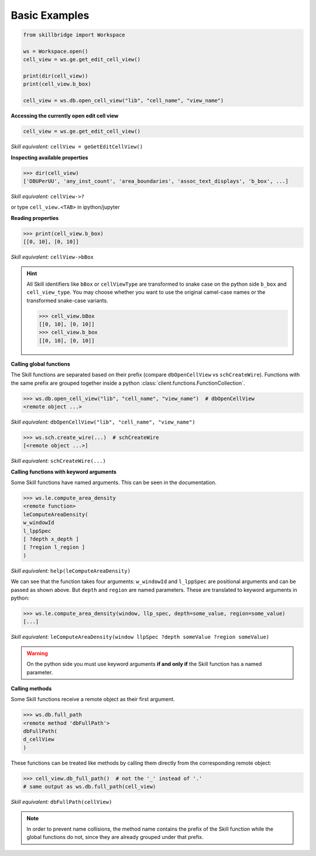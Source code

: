 .. _basic:

Basic Examples
==============

.. code-block:: python

    from skillbridge import Workspace
    
    ws = Workspace.open()
    cell_view = ws.ge.get_edit_cell_view()

    print(dir(cell_view))
    print(cell_view.b_box)
    
    cell_view = ws.db.open_cell_view("lib", "cell_name", "view_name")

**Accessing the currently open edit cell view**

.. code-block:: python
    
    cell_view = ws.ge.get_edit_cell_view()


*Skill equivalent:* ``cellView = geGetEditCellView()``

**Inspecting available properties**

>>> dir(cell_view)
['DBUPerUU', 'any_inst_count', 'area_boundaries', 'assoc_text_displays', 'b_box', ...]

*Skill equivalent:* ``cellView->?``

or type ``cell_view.<TAB>`` in ipython/jupyter

**Reading properties**


>>> print(cell_view.b_box)
[[0, 10], [0, 10]]


*Skill equivalent:* ``cellView->bBox``

.. hint::

    All Skill identifiers like ``bBox`` or ``cellViewType`` are
    transformed to snake case on the python side ``b_box`` and ``cell_view_type``.
    You may choose whether you want to use the original camel-case names or the
    transformed snake-case variants.

    >>> cell_view.bBox
    [[0, 10], [0, 10]]
    >>> cell_view.b_box
    [[0, 10], [0, 10]]


**Calling global functions**

The Skill functions are separated based on their prefix (compare
``dbOpenCellView`` vs ``schCreateWire``). Functions with the same
prefix are grouped together inside a python :class:`client.functions.FunctionCollection`.

>>> ws.db.open_cell_view("lib", "cell_name", "view_name")  # dbOpenCellView
<remote object ...>

*Skill equivalent:* ``dbOpenCellView("lib", "cell_name", "view_name")``

>>> ws.sch.create_wire(...)  # schCreateWire
[<remote object ...>]

*Skill equivalent:* ``schCreateWire(...)``

**Calling functions with keyword arguments**

Some Skill functions have named arguments. This can be seen in the documentation.

>>> ws.le.compute_area_density
<remote function>
leComputeAreaDensity(
w_windowId
l_lppSpec
[ ?depth x_depth ]
[ ?region l_region ]
)

*Skill equivalent:* ``help(leComputeAreaDensity)``

We can see that the function takes four arguments: ``w_windowId`` and ``l_lppSpec``
are positional arguments and can be passed as shown above. But ``depth`` and ``region``
are named parameters. These are translated to keyword arguments in python:

>>> ws.le.compute_area_density(window, llp_spec, depth=some_value, region=some_value)
[...]

*Skill equivalent:* ``leComputeAreaDensity(window llpSpec ?depth someValue ?region someValue)``

.. warning::

    On the python side you must use keyword arguments **if and only if** the Skill
    function has a named parameter.

**Calling methods**

Some Skill functions receive a remote object as their first argument.

>>> ws.db.full_path
<remote method 'dbFullPath'>
dbFullPath(
d_cellView
)


These functions can be treated like methods by calling them directly from the
corresponding remote object:

>>> cell_view.db_full_path()  # not the '_' instead of '.'
# same output as ws.db.full_path(cell_view)

*Skill equivalent:* ``dbFullPath(cellView)``

.. note::

    In order to prevent name collisions, the method name contains the prefix of the
    Skill function while the global functions do not, since they are already grouped
    under that prefix.
